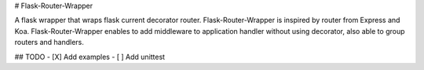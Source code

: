 # Flask-Router-Wrapper

A flask wrapper that wraps flask current decorator router. Flask-Router-Wrapper is inspired by router from Express and Koa.
Flask-Router-Wrapper enables to add middleware to application handler without using decorator, also able to group routers and handlers.

## TODO
- [X] Add examples
- [ ] Add unittest

